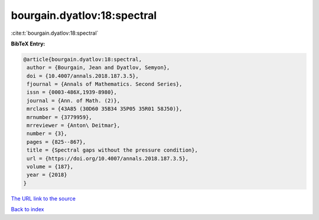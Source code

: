 bourgain.dyatlov:18:spectral
============================

:cite:t:`bourgain.dyatlov:18:spectral`

**BibTeX Entry:**

.. code-block:: bibtex

   @article{bourgain.dyatlov:18:spectral,
    author = {Bourgain, Jean and Dyatlov, Semyon},
    doi = {10.4007/annals.2018.187.3.5},
    fjournal = {Annals of Mathematics. Second Series},
    issn = {0003-486X,1939-8980},
    journal = {Ann. of Math. (2)},
    mrclass = {43A85 (30D60 35B34 35P05 35R01 58J50)},
    mrnumber = {3779959},
    mrreviewer = {Anton\ Deitmar},
    number = {3},
    pages = {825--867},
    title = {Spectral gaps without the pressure condition},
    url = {https://doi.org/10.4007/annals.2018.187.3.5},
    volume = {187},
    year = {2018}
   }

`The URL link to the source <ttps://doi.org/10.4007/annals.2018.187.3.5}>`__


`Back to index <../By-Cite-Keys.html>`__
